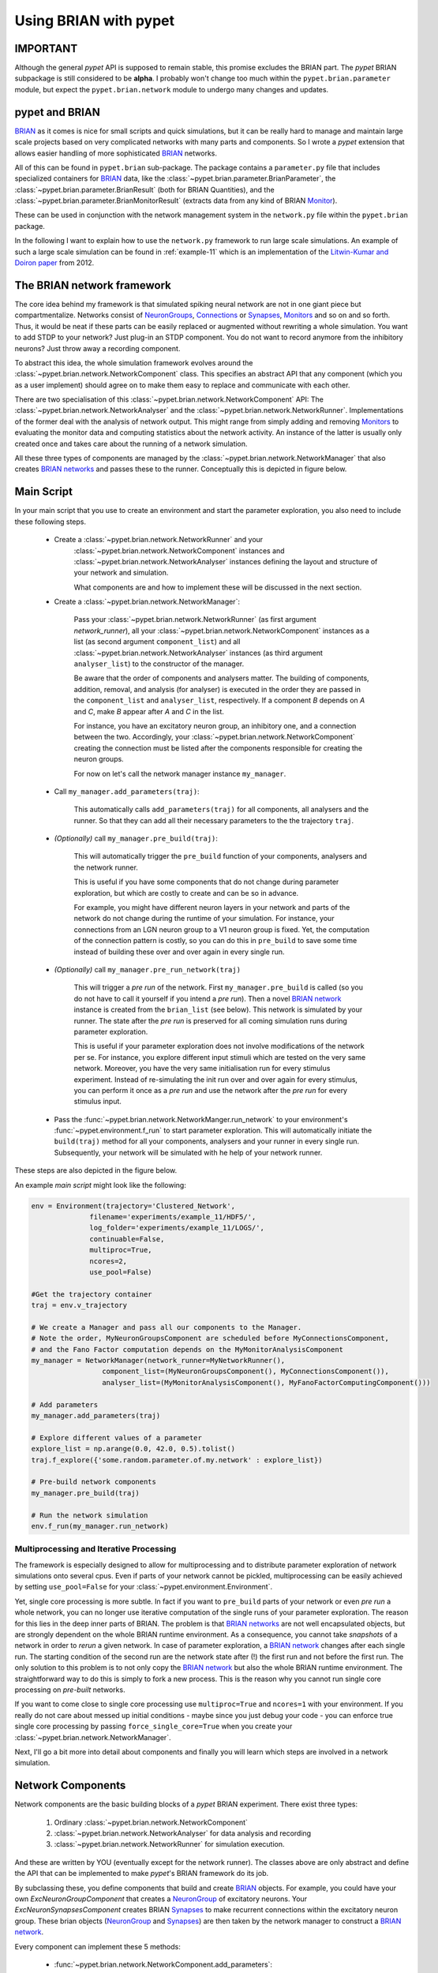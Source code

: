 
.. _brian-framework:



======================
Using BRIAN with pypet
======================

-------------------
IMPORTANT
-------------------

Although the general *pypet* API is supposed to remain stable, this promise excludes the BRIAN
part. The *pypet* BRIAN subpackage is still considered to be **alpha**. I probably won't
change too much within the ``pypet.brian.parameter`` module, but expect the ``pypet.brian.network``
module to undergo many changes and updates.

-----------------
pypet and BRIAN
-----------------

BRIAN_ as it comes is nice for small scripts and quick simulations, but it can
be really hard to manage and maintain large scale projects based on
very complicated networks with many parts and components.
So I wrote a *pypet* extension that allows easier handling of more sophisticated
BRIAN_ networks.

All of this can be found in ``pypet.brian`` sub-package.
The package contains a ``parameter.py`` file that includes specialized containers
for BRIAN_ data, like the :class:`~pypet.brian.parameter.BrianParameter`,
the :class:`~pypet.brian.parameter.BrianResult` (both for BRIAN Quantities), and
the :class:`~pypet.brian.parameter.BrianMonitorResult` (extracts data from any kind of
BRIAN Monitor_).

These can be used
in conjunction with the network management system in the ``network.py`` file within
the ``pypet.brian`` package.

In the following I want to explain how to use the ``network.py`` framework to run large
scale simulations. An example of such a large scale simulation can be found in
:ref:`example-11` which is an implementation of the `Litwin-Kumar and Doiron paper`_
from 2012.

----------------------------
The BRIAN network framework
----------------------------

The core idea behind my framework is that simulated spiking neural network are
not in one giant piece but compartmentalize. Networks consist of NeuronGroups_,
Connections_ or Synapses_, Monitors_ and so on and so forth. Thus, it would be neat
if these parts can be easily replaced or augmented without rewriting a whole
simulation. You want to add STDP to your network? Just plug-in an STDP component.
You do not want to record anymore from the inhibitory neurons? Just throw away a
recording component.

To abstract this idea, the whole simulation framework evolves around the
:class:`~pypet.brian.network.NetworkComponent` class. This specifies an abstract API
that any component (which you as a user implement) should agree on to make them easy
to replace and communicate with each other.

There are two specialisation of this :class:`~pypet.brian.network.NetworkComponent` API:
The :class:`~pypet.brian.network.NetworkAnalyser` and
the :class:`~pypet.brian.network.NetworkRunner`. Implementations of the former deal with
the analysis of network output. This might range from simply adding and removing Monitors_ to
evaluating the monitor data and computing statistics about the network activity.
An instance of the latter is usually only created once and takes care about the running
of a network simulation.

All these three types of components are managed by the
:class:`~pypet.brian.network.NetworkManager` that also creates `BRIAN networks`_ and
passes these to the runner.
Conceptually this is depicted in figure below.

.. image:: ../figures/network_managing.png
    :width: 660

-------------------
Main Script
-------------------

In your main script that you use to create an environment and start the parameter exploration,
you also need to include these following steps.

    *  Create a :class:`~pypet.brian.network.NetworkRunner` and your
        :class:`~pypet.brian.network.NetworkComponent` instances and
        :class:`~pypet.brian.network.NetworkAnalyser` instances defining
        the layout and structure of your network and simulation.

        What components are and how to implement these will be discussed in the
        next section.

    * Create a :class:`~pypet.brian.network.NetworkManager`:

        Pass your :class:`~pypet.brian.network.NetworkRunner` (as first argument `network_runner`),
        all your :class:`~pypet.brian.network.NetworkComponent` instances as a list
        (as second argument ``component_list``) and all :class:`~pypet.brian.network.NetworkAnalyser`
        instances (as third argument ``analyser_list``) to the constructor of the manager.

        Be aware that the order of components and analysers matter. The building of components,
        addition, removal, and analysis (for analyser) is executed in the order they are
        passed in the ``component_list`` and ``analyser_list``, respectively.
        If a component *B* depends on *A* and *C*, make *B* appear after *A* and *C*
        in the list.

        For instance, you have an excitatory neuron group, an inhibitory one, and a connection
        between the two. Accordingly, your :class:`~pypet.brian.network.NetworkComponent`
        creating the connection must be listed after the components responsible for
        creating the neuron groups.

        For now on let's call the network manager instance ``my_manager``.

    * Call ``my_manager.add_parameters(traj)``:

        This automatically calls ``add_parameters(traj)`` for all components, all analysers
        and the runner. So that they can add all their necessary parameters to the
        the trajectory ``traj``.

    * *(Optionally)* call ``my_manager.pre_build(traj)``:

        This will automatically trigger the ``pre_build`` function of your components,
        analysers and the network runner.

        This is useful if you have some components that do not change during parameter
        exploration, but which are costly to create and can be so in advance.

        For example, you might have different neuron layers in your network and parts of the
        network do not change during the runtime of your simulation. For instance,
        your connections from an LGN neuron group to a V1 neuron group is fixed.
        Yet, the computation of the connection pattern is costly, so you can do this
        in ``pre_build`` to save some time instead of building these over and over again in
        every single run.

    * *(Optionally)* call ``my_manager.pre_run_network(traj)``

        This will trigger a *pre run* of the network.
        First ``my_manager.pre_build`` is called (so you do not have to call it yourself
        if you intend a *pre run*). Then a novel `BRIAN network`_ instance is created from
        the ``brian_list`` (see below). This network is simulated by your runner.
        The state after the *pre run*
        is preserved for all coming simulation runs during parameter exploration.

        This is useful if your parameter exploration does not involve modifications of the
        network per se. For instance, you explore different input stimuli which are
        tested on the very same network. Moreover, you have the very same initialisation run
        for every stimulus experiment. Instead of re-simulating the init run over and over again
        for every stimulus, you can perform it once as a *pre run* and use the network after
        the *pre run* for every stimulus input.

    *   Pass the :func:`~pypet.brian.network.NetworkManger.run_network` to
        your environment's :func:`~pypet.environment.f_run` to start parameter exploration.
        This will automatically initiate the ``build(traj)`` method for all your components,
        analysers and your runner in every single run. Subsequently, your network will be
        simulated with he help of your network runner.

These steps are also depicted in the figure below.

.. image:: ../figures/main_script.png
    :width: 660

An example *main script* might look like the following:

.. code-block:: python

    env = Environment(trajectory='Clustered_Network',
                  filename='experiments/example_11/HDF5/',
                  log_folder='experiments/example_11/LOGS/',
                  continuable=False,
                  multiproc=True,
                  ncores=2,
                  use_pool=False)

    #Get the trajectory container
    traj = env.v_trajectory

    # We create a Manager and pass all our components to the Manager.
    # Note the order, MyNeuronGroupsComponent are scheduled before MyConnectionsComponent,
    # and the Fano Factor computation depends on the MyMonitorAnalysisComponent
    my_manager = NetworkManager(network_runner=MyNetworkRunner(),
                     component_list=(MyNeuronGroupsComponent(), MyConnectionsComponent()),
                     analyser_list=(MyMonitorAnalysisComponent(), MyFanoFactorComputingComponent()))

    # Add parameters
    my_manager.add_parameters(traj)

    # Explore different values of a parameter
    explore_list = np.arange(0.0, 42.0, 0.5).tolist()
    traj.f_explore({'some.random.parameter.of.my.network' : explore_list})

    # Pre-build network components
    my_manager.pre_build(traj)

    # Run the network simulation
    env.f_run(my_manager.run_network)


^^^^^^^^^^^^^^^^^^^^^^^^^^^^^^^^^^^^^^^^^
Multiprocessing and Iterative Processing
^^^^^^^^^^^^^^^^^^^^^^^^^^^^^^^^^^^^^^^^^

The framework is especially designed to allow for multiprocessing and to
distribute parameter exploration of network simulations onto several cpus.
Even if parts of your network cannot be pickled, multiprocessing
can be easily achieved by setting ``use_pool=False`` for your
:class:`~pypet.environment.Environment`.

Yet, single core processing is more subtle. In fact if you want to
``pre_build`` parts of your network or even *pre run* a whole network,
you can no longer use iterative computation of the single runs of your parameter
exploration. The reason for this lies in the deep inner parts of BRIAN.
The problem is that `BRIAN networks`_ are not well encapsulated objects,
but are strongly dependent on the whole BRIAN runtime environment.
As a consequence, you cannot take *snapshots* of a network in order
to *rerun* a given network. In case of parameter exploration, a
`BRIAN network`_ changes after each single run. The starting condition of
the second run are the network state after (!) the first run and not before
the first run. The only solution to this problem is to not only copy
the `BRIAN network`_ but also the whole BRIAN runtime environment.
The straightforward way to do this is simply to fork a new process.
This is the reason why you cannot run single core processing on
*pre-built* networks.

If you want to come close to single core processing use ``multiproc=True``
and ``ncores=1`` with your environment.
If you really do not care about messed up initial conditions
- maybe since you just debug your code - you can enforce true single core
processing by passing ``force_single_core=True`` when you create your
:class:`~pypet.brian.network.NetworkManager`.

Next, I'll go a bit more into detail about components and finally you
will learn which steps are involved in a network simulation.

------------------------
Network Components
------------------------

Network components are the basic building blocks of a *pypet* BRIAN experiment.
There exist three types:

    1. Ordinary :class:`~pypet.brian.network.NetworkComponent`

    2. :class:`~pypet.brian.network.NetworkAnalyser` for data analysis and recording

    3. :class:`~pypet.brian.network.NetworkRunner` for simulation execution.

And these are written by YOU (eventually except for the network runner).
The classes above are only abstract and define the API that can be implemented
to make *pypet*'s BRIAN framework do its job.

By subclassing these, you define components that build and create BRIAN_ objects. For example,
you could have your own `ExcNeuronGroupComponent` that creates a NeuronGroup_ of
excitatory neurons. Your `ExcNeuronSynapsesComponent` creates BRIAN Synapses_ to
make recurrent connections within the excitatory neuron group.
These brian objects (NeuronGroup_ and Synapses_) are then taken by the
network manager to construct a `BRIAN network`_.

Every component can implement these 5 methods:

    * :func:`~pypet.brian.network.NetworkComponent.add_parameters`:

        This function should only add parameters necessary for your component
        to your trajectory ``traj``.

    *   :func:`~pypet.brian.network.NetworkComponent.pre_build` and/or
        :func:`~pypet.brian.network.NetworkComponent.build`

        Both are very similar and should trigger the construction of objects
        relevant to BRIAN_ like NeuronGroups_ or Connections_.
        However, they differ in when they are executed.
        The former is initiated either by you directly (aka ``my_manger.pre_build(traj)``), or
        by a *pre run* (``my_manager.pre_run_network(traj)``).
        The latter is called during your single runs for parameter exploration,
        before the `BRIAN network`_ is simulated by your runner.

        The two methods provide the following arguments:

        - ``traj``

            Trajectory container, you can gather all parameters you need from here.

        - ``brian_list``

            A non-nested (!) list of objects relevant to BRIAN_.

            Your component has to add BRIAN_ objects to this list if these
            objects should be added to the `BRIAN network`_ at network creation.
            Your manager will create a `BRIAN network`_ via ``Network(*brian_list)``.

        - ``network_dict``

            Add any item to this dictionary that should be shared or accessed by all
            your components and which are not part of the trajectory container.
            It is recommended to also put all items from the ``brian_list`` into
            the dictionary for completeness.


        For convenience I suggest documenting the implementation of ``build`` and
        ``pre-build`` and the other component methods in your subclass like the following.
        Use statements like *Adds* for items that are added to the list and dictionary and
        *Expects* for what is needed to be part of the ``network_dict`` in order to build the
        current component.

        For instance:

            brian_list:

                Adds:

                4 Connections, between all types of neurons (e->e, e->i, i->e, i->i)

            network_dict:

                Expects:

                'neurons_i': Inhibitory neuron group

                'neurons_e': Excitatory neuron group

                Adds:

                'connections' : List of 4 Connections,
                                between all types of neurons (e->e, e->i, i->e, i->i)

    * :func:`~pypet.brian.network.NetworkComponent.add_to_network`:

        This method is called shortly before a *subrun* of your simulation (see below).

        Maybe you did not want to add a BRIAN_ object directly to the ``network`` on
        its creation, but sometime later. Here you have the chance to do that.

        For instance, you have a SpikeMonitor_ that should not record
        the initial first *subrun* but the second one.
        Accordingly, you did not pass it to the ``brian_list`` in
        :func:`~pypet.brian.network.NetworkComponent.pre_build` or
        :func:`~pypet.brian.network.NetworkComponent.build`.
        You can now add your monitor to the ``network`` via its ``add`` functionality, see
        the the `BRIAN network`_ class.

        The :func:`~pypet.brian.network.NetworkComponent.add_to_network` relies on
        the following arguments

        - ``traj``

            Trajectoy container

        - ``network``

            `BRIAN network`_ created by your manager. Elements can be added via `add(...)`.

        - ``current_subrun``

            :class:`~pypet.brian.parameter.BrianParameter` specifying the very next
            *subrun* to be simulated. See next section for *subruns*.

        - ``subrun_list``

            List of :class:`~pypet.brian.parameter.BrianParameter` objects that are to
            be simulated after the current *subrun*.

        - ``network_dict``

            Dictionary of items shared by all components.

    * :func:`~pypet.brian.network.NetworkComponent.remove_from_network`

        This method is analogous to :func:`~pypet.brian.network.NetworkComponent.add_to_network`.
        It is called after a *subrun* (and after analysis, see below), and gives you the chance
        to remove items from a network.

        For instance, you might want to remove a particular BRIAN Monitor_ to skip
        recording of coming *subruns*.

Be aware that these functions **can** be implemented, but they do not have to be.
If your custom component misses one of these, there is **no** error thrown. Instead, simply
`pass` is executed (see the source code!).

^^^^^^^^^^^^^^^^^
NetworkAnalyser
^^^^^^^^^^^^^^^^^

The :class:`~pypet.brian.network.NetworkAnalyser` is a subclass of an ordinary component.
It augments the component API by the function
:func:`~pypet.brian.network.NetworkAnalyser.analyse`.
The very same parameters as for :func:`~pypet.brian.network.NetworkComponent.add_to_network` are
passed to the analyse function. As the name suggests, you can run some analysis here.
This might involve extracting data from monitors or computing statistics like Fano Factors, etc.

^^^^^^^^^^^^^^^^
NetworkRunner
^^^^^^^^^^^^^^^^

The :class:`~pypet.brian.network.NetworkRunner` is another subclass of an ordinary component.
The given :class:`~pypet.brian.network.NetworkRunner` does not define an API but
provides functionality to execute a network experiment.
There's no need for creating your own subclass. Yet, I still suggest subclassing the
:class:`~pypet.brian.network.NetworkRunner`, but just implement the
:func:`~pypet.brian.network.NetworkComponent.add_parameters` method. There you can add
:class:`~pypet.brian.parameter.BrianParameter` instances to your trajectory
to define how long a network simulation lasts and in how many *subruns* it is divided.


-----------------------------
A Simulation Run and Subruns
-----------------------------

A single run of a network simulation is further subdivided into so called *subruns*.
This holds for a *pre run* triggered by ``my_manager.pre_run_network(traj)`` as well
as an actual single run during parameter exploration.

The subdivision of a single run into further *subruns* is necessary to allow having
different phases of a simulation. For instance, you might want to run your network
for an initial phase (subrun) of 500 milliseconds. Then one of your analyser components checks for
pathological activity like too high firing rates. If this activity is detected, you
cancel all further subruns and skip the rest of the single run. You can do this by simply
removing all *subruns* from the ``subrun_list``. You could also add further
:class:`~pypet.brian.parameter.BrianParameter` instances to the list to make your
simulations last longer.

The ``subrun_list`` (as it is passed to :func:`~pypet.brian.network.NetworkComponent.add_to_network`,
:func:`~pypet.brian.network.NetworkComponent.remove_from_network`, or
:func:`~pypet.brian.network.NetworkAnalyser.analyse`) is populated by your network runner
at the beginning of every single run (or *pre-run*) in your parameter exploration.
The network runner searches for :class:`~pypet.brian.parameter.BrianParameter` instances
in a specific group in your trajectory. By default this group is
`traj.parameters.simulation.durations`
(or `traj.parameters.simulation.pre_durations` for a *pre-run*),
but you can pick another group name when you create a :class:`~pypet.brian.network.NetworkRunner`
instance. The order of the subruns is inferred from the ``v_annotations.order`` attribute of
the :class:`~pypet.brian.parameter.BrianParameter` instances. The subruns are
executed in increasing order. The orders do not need to be consecutive, but a RuntimeError
is thrown in case two subruns have the same order. There is also an Error raised if there exists a
parameter where ``order`` cannot be found in it's ``v_annotations`` property.

In previous versions of *pypet.brian* there was a so called ``BrianDurationParameter`` that
possessed a special attribute ``v_order``. This was basically a normal
:class:`~pypet.brian.parameter.BrianParameter` with a little bit of overhead. Thus,
the ``BrianDurationParameter`` became a victim of refactoring. There is still an implementation
left for backwards-compatibility. Please, do *NOT* use the old ``BrianDurationParameter``,
but a normal :class:`~pypet.brian.parameter.BrianParameter` and replace calls to
``v_order`` with ``v_annotations.order``.

For instance, in ``traj.parameter.simulation.durations`` there are three
:class:`~pypet.brian.parameter.BrianParameter` instances.

    >>> init_run = traj.parameter.simulation.durations.f_add_parameter('init_run', 500 * ms)
    >>> init_run.v_annotations.order=0
    >>> third_run = traj.parameter.simulation.durations.f_add_parameter('third_run', 1.25 * second)
    >>> third_run.v_annotations.order=42
    >>> measurement_run = traj.parameter.simulation.durations.f_add_parameter('measurement_run', 15 * second)
    >>> measurement_run.v_annotations.order=1

One is called `init_run`, has ``v_annotations.order=0`` and lasts 500 milliseconds
(this is not cpu runtime but BRIAN simulation time).
Another one is called `third_run` lasts 1.25 seconds and has order 42.
The third one is named `measurement_run` lasts 5 seconds and has order 1.
Thus, a single run involves three *subruns*. They are executed in the order:
`init_run` involving running the network for
0.5 seconds, `measurement_run` for 5 seconds, and finally `third_run` for 1.25 seconds,
because 0 < 1 < 42.


The ``current_subrun`` :class:`~pypet.brian.parameter.BrianParameter`
is taken from the ``subrun_list``.
In every subrun the :class:`~pypet.brian.network.NetworkRunner` will call

    1. :func:`~pypet.brian.network.NetworkComponent.add_to_network`

        * for all ordinary components

        * for all analysers

        * for the network runner itself

    2. ``run(duration)`` from the `BRIAN network`_ created by the manager.

        Where the ``duration`` is simply the data handled by the ``current_subrun``
        which is a :class:`~pypet.brian.parameter.BrianParameter`.

    3. :func:`~pypet.brian.network.NetworkAnalyser.analyse` for all analysers

    4. :func:`~pypet.brian.network.NetworkComponent.remove_from_network`

        * for the network runner itself

        * for all analysers

        * for all ordinary components


The workflow of network simulation run is also depicted in the figure below.

.. image:: ../figures/network_run.png
    :width: 870

I recommend taking a look at the source code in the ``pypet.brian.network`` python file
for a better understanding how the *pypet* BRIAN framework can be used.
Especially, check the :func:`~pypet.brian.network.NetworkRunner._execute_network_run`
method that performs the steps mentioned above.

Finally, despite the risk to repeat myself too much,
there is an example on how to use *pypet* with BRIAN based on the
paper by `Litwin-Kumar and Doiron paper`_ from 2012, see :ref:`example-11`.

Cheers,

    Robert



.. _BRIAN: http://briansimulator.org/

.. _`Litwin-Kumar and Doiron paper`: http://www.nature.com/neuro/journal/v15/n11/full/nn.3220.html

.. _NeuronGroups: http://briansimulator.org/docs/reference-models-and-groups.html

.. _NeuronGroup: http://briansimulator.org/docs/reference-models-and-groups.html

.. _Connections: http://briansimulator.org/docs/reference-connections.html

.. _Synapses: http://briansimulator.org/docs/reference-synapses.html

.. _Monitors: http://briansimulator.org/docs/reference-monitors.html

.. _Monitor: http://briansimulator.org/docs/reference-monitors.html

.. _`BRIAN networks`: http://briansimulator.org/docs/reference-network.html#brian.Network

.. _`BRIAN network`: http://briansimulator.org/docs/reference-network.html#brian.Network

.. _SpikeMonitor: http://briansimulator.org/docs/reference-monitors.html#brian.SpikeMonitor